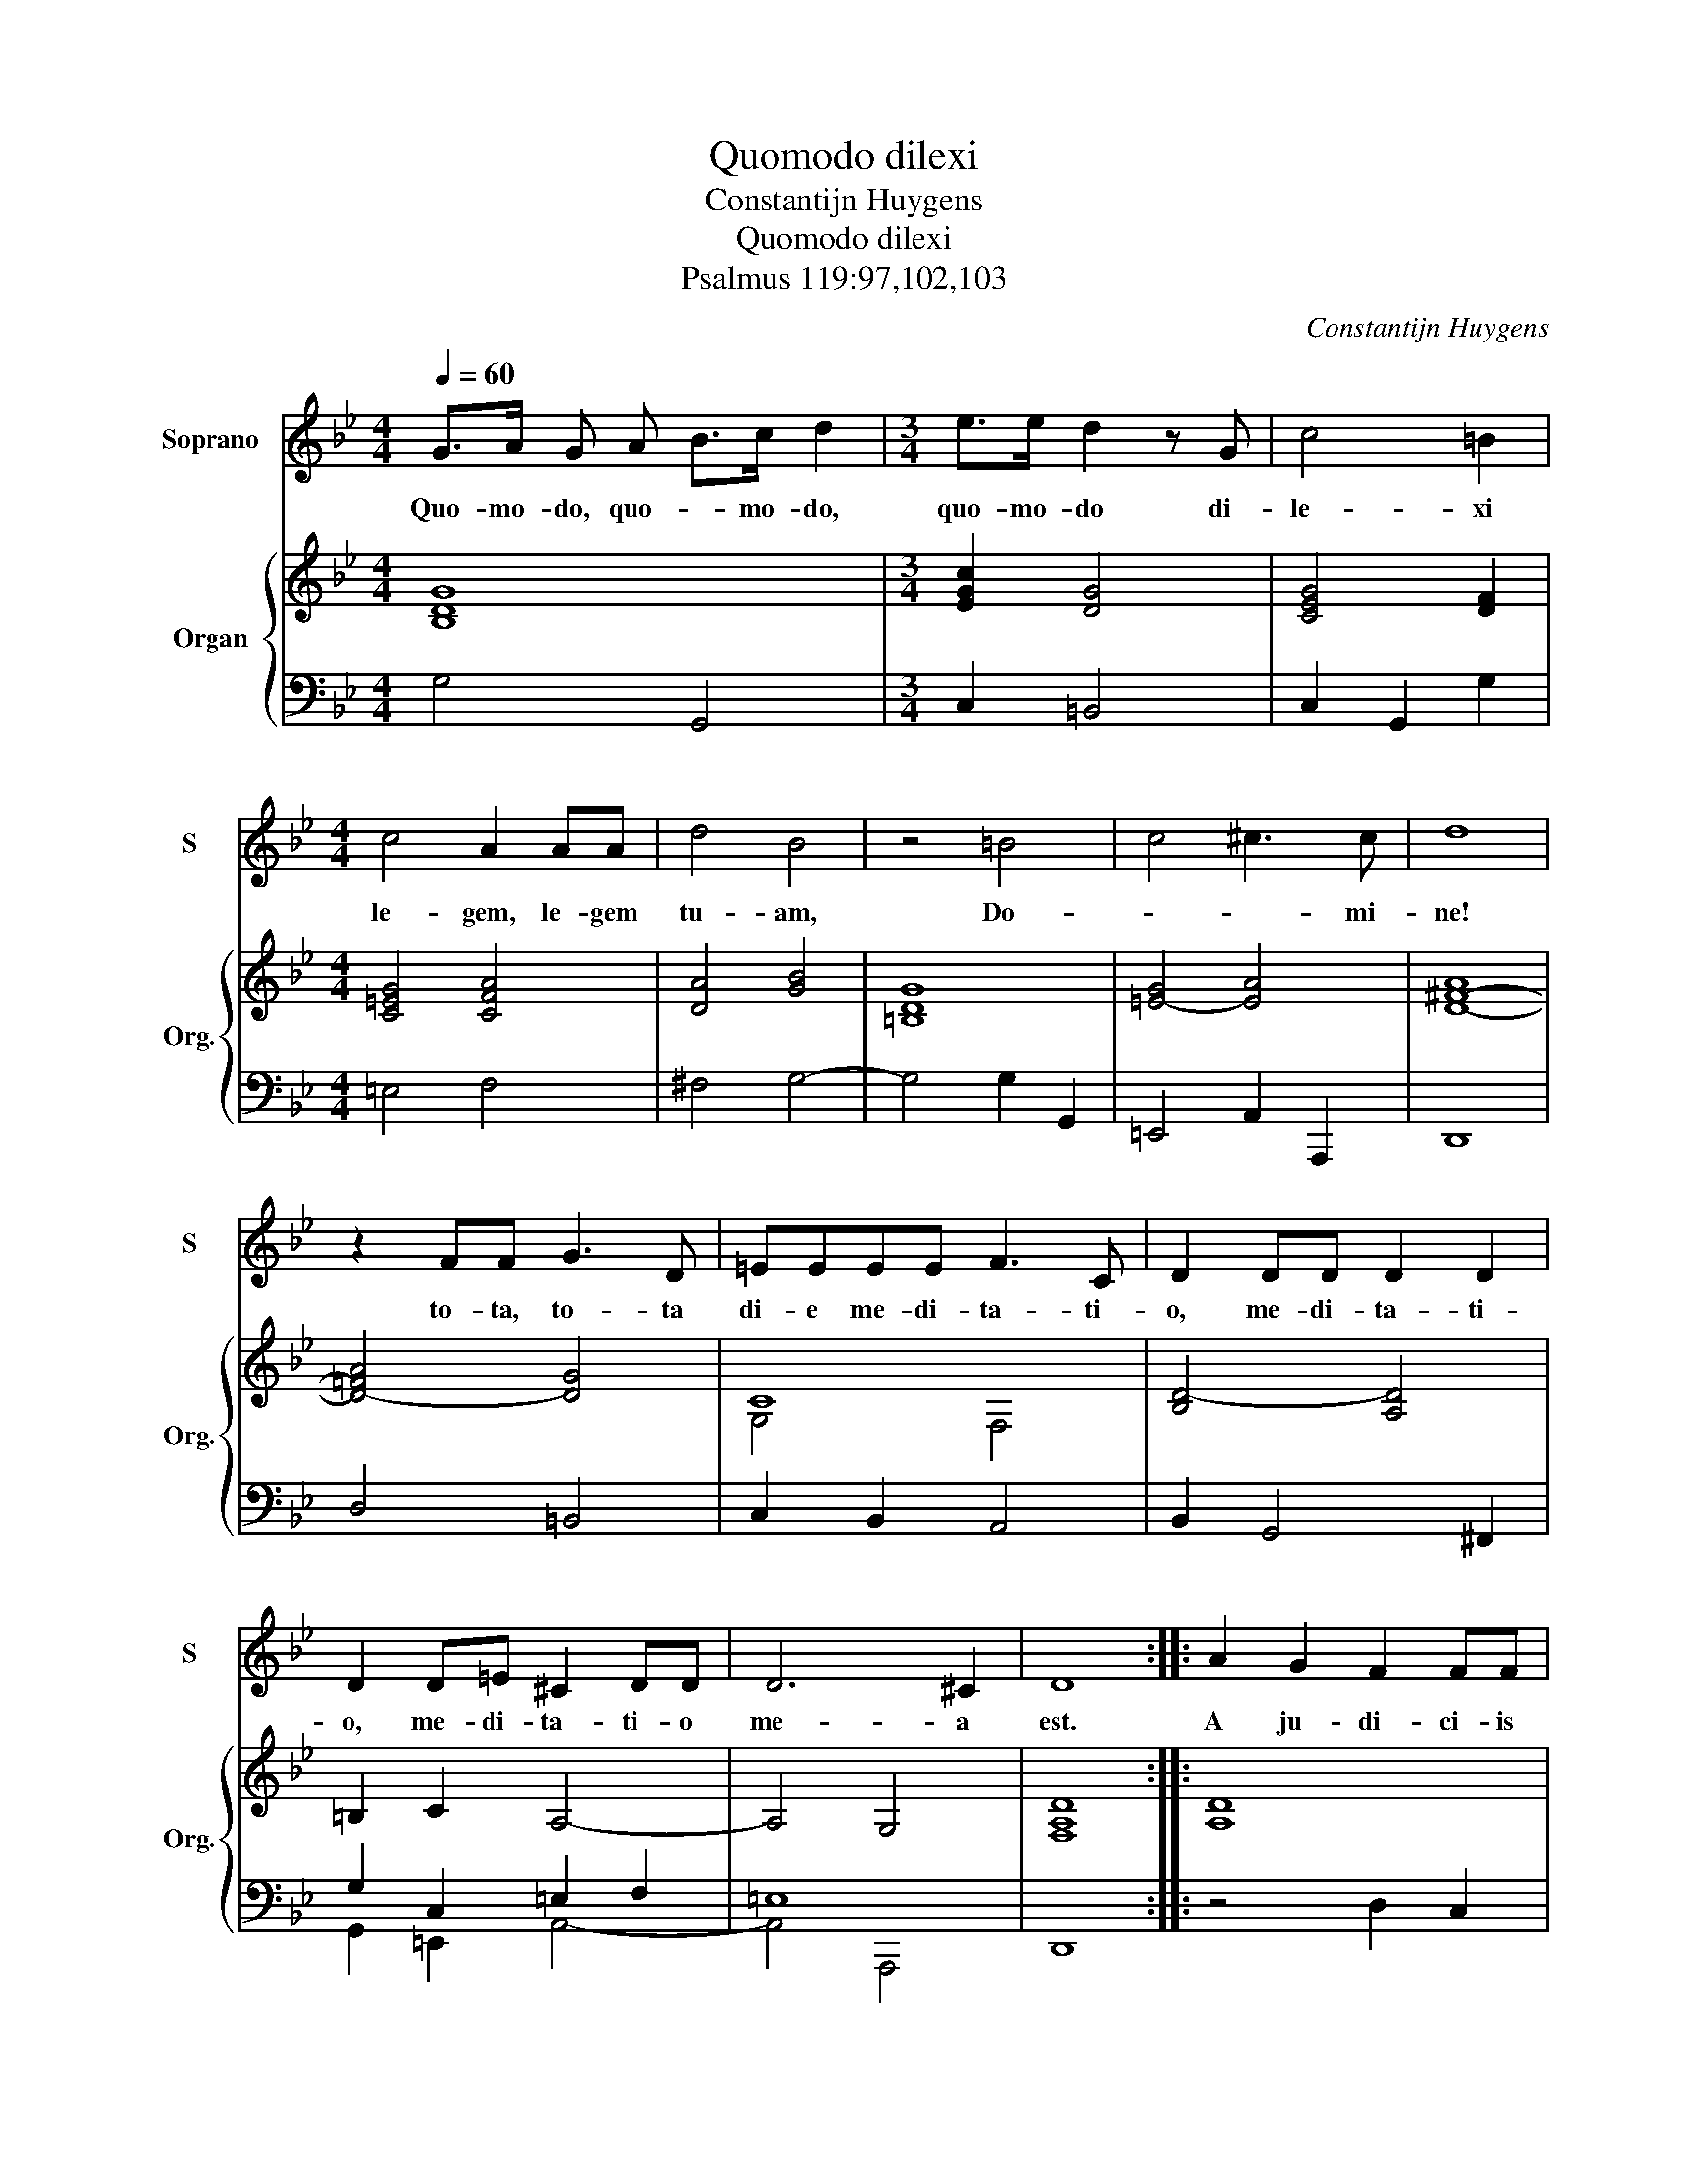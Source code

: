 X:1
T:Quomodo dilexi
T:Constantijn Huygens
T:Quomodo dilexi
T:Psalmus 119:97,102,103
C:Constantijn Huygens
%%score 1 { ( 2 4 ) | ( 3 5 ) }
L:1/8
Q:1/4=60
M:4/4
K:Bb
V:1 treble nm="Soprano" snm="S"
V:2 treble nm="Organ" snm="Org."
V:4 treble 
V:3 bass 
V:5 bass 
V:1
 G>A G A B>c d2 |[M:3/4] e>e d2 z G | c4 =B2 |[M:4/4] c4 A2 AA | d4 B4 | z4 =B4 | c4 ^c3 c | d8 | %8
w: Quo- mo- do, quo- * mo- do,|quo- mo- do di-|le- xi|le- gem, le- gem|tu- am,|Do-|* * mi-|ne!|
 z2 FF G3 D | =EEEE F3 C | D2 DD D2 D2 | D2 D=E ^C2 DD | D6 ^C2 | D8 :: A2 G2 F2 FF | %15
w: to- ta, to- ta|di- e me- di- ta- ti-|o, me- di- ta- ti-|o, me- di- ta- ti- o|me- a|est.|A ju- di- ci- is|
 G2 G2 G2 G2- | G2 G2 G4- | G4 G4 | AA A2 d4 | B3 F FFFG | A8 | A8 | B4 B>B B2 | B4 c>c c2 | %24
w: tu- is non de-|* cli- na-|* vi,|qui- a tu, tu|le- gem po- su- is- ti|mi-|hi.|Quam dul- ci- a,|quam dul- ci- a|
 c2 cc d2 GG | c6 BB | B4 A4 | d4 d2 =ef | g2 B>c d4- | d2 ^F4 G2 | G6 (^F2 | G8) :| %32
w: fau- ci- bus me- is e-|lo- qui- a|tu- a!|su- per, su- per|mel o- * *|* * ri|me- o.|_|
V:2
 [B,DG]8 |[M:3/4] [EGc]2 [DG]4 | [CEG]4 [DF]2 |[M:4/4] [C=EG]4 [CFA]4 | [DA]4 [GB]4 | [=B,DG]8 | %6
 [=EG]4- [EA]4 | [D-^F-A]8 | [D-!courtesy!=FA]4 [DG]4 | C8 | [B,D-]4 [A,D]4 | =B,2 C2 A,4- | %12
 A,4 G,4 | [F,A,D]8 :: [A,D]8 | [G,-=B,D]4 [G,CE]4 | [G,-C=E]4 [G,DF]4 | [G,C=E]4 [C_EG]4 | %18
 [D-F]4 [DGB]4 | [DB]4- [DFB]4 | F4 =E4 | ^F4 =F4 | [DF]4 [EG]4 | [DF]4 A2 _A2 | [EG-]4 [DG]4 | %25
 [EG]4 [D^F]4 | [D-G]4 F4 | [GB-]4 [FB]4 | [D-GB-]4 [DFB]4 | [D-^FA]4 [DGB]4 | x8 | [=B,DG]8 :| %32
V:3
 G,4 G,,4 |[M:3/4] C,2 =B,,4 | C,2 G,,2 G,2 |[M:4/4] =E,4 F,4 | ^F,4 G,4- | G,4 G,2 G,,2 | %6
 =E,,4 A,,2 A,,,2 | D,,8 | D,4 =B,,4 | C,2 B,,2 A,,4 | B,,2 G,,4 ^F,,2 | G,2 C,2 =E,2 F,2 | =E,8 | %13
 D,,8 :: x8 | x8 | x8 | x8 | x8 | x8 | x8 | x8 | x8 | x8 | x8 | x8 | x8 | x8 | x8 | x8 | x8 | %31
 G,,8 :| %32
V:4
 x8 |[M:3/4] x6 | x6 |[M:4/4] x8 | x8 | x8 | x8 | x8 | x8 | G,4 F,4 | x8 | x8 | x8 | x8 :: x8 | %15
 x8 | x8 | x8 | x8 | x8 | D4 D2 ^C2 | D8 | x8 | x8 | x8 | x8 | G,4 D4 | =E4 D4 | x8 | x8 | %30
 [A,-D]4 [A,C]4 | x8 :| %32
V:5
 x8 |[M:3/4] x6 | x6 |[M:4/4] x8 | x8 | x8 | x8 | x8 | x8 | x8 | x8 | G,,2 =E,,2 A,,4- | %12
 A,,4 A,,,4 | x8 :: z4 D,2 C,2 | =B,,4 C,4 | G,,2 =E,,2 =B,,,2 C,,2 | G,,,4 C,,4 | A,,2 D,4 G,2- | %19
 G,2 B,4 A,G, | F,2 G,2 A,2 A,,2 | D,8 | B,,4 E,4 | B,,4 F,4 | C,4 =B,,4 | C,2 C2 A,2 ^F,2 | %26
 G,4 D,4- | D,4 B,2 A,2 | G,6 B,,>C, | D,6 B,>C | D,,8 | x8 :| %32

